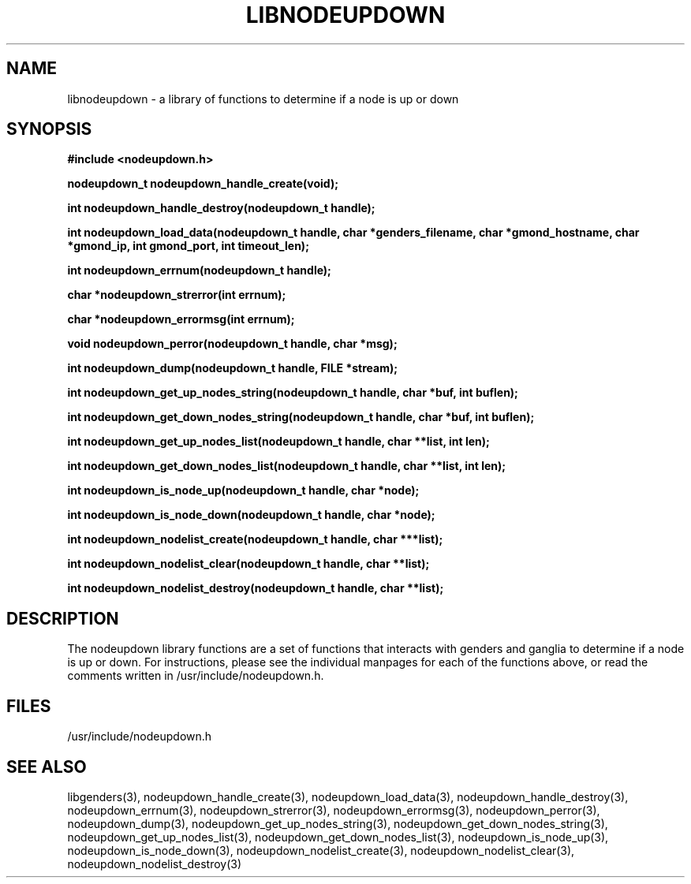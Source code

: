 \."#################################################################
\."$Id: libnodeupdown.3,v 1.7 2003-04-29 23:57:09 achu Exp $
\."by Albert Chu <chu11@llnl.gov>
\."#################################################################
.\"
.TH LIBNODEUPDOWN 3 "Release 1.0" "LLNL" "LIBNODEUPDOWN"
.SH NAME
libnodeupdown \- a library of functions to determine if a node is up or down
.SH SYNOPSIS
.B #include <nodeupdown.h>
.sp
.BI "nodeupdown_t nodeupdown_handle_create(void);"
.sp
.BI "int nodeupdown_handle_destroy(nodeupdown_t handle);"
.sp
.BI "int nodeupdown_load_data(nodeupdown_t handle, char *genders_filename, char *gmond_hostname, char *gmond_ip, int gmond_port, int timeout_len);"
.sp
.BI "int nodeupdown_errnum(nodeupdown_t handle);"
.sp
.BI "char *nodeupdown_strerror(int errnum);"
.sp
.BI "char *nodeupdown_errormsg(int errnum);"
.sp
.BI "void nodeupdown_perror(nodeupdown_t handle, char *msg);"
.sp
.BI "int nodeupdown_dump(nodeupdown_t handle, FILE *stream);"
.sp
.BI "int nodeupdown_get_up_nodes_string(nodeupdown_t handle, char *buf, int buflen);"
.sp
.BI "int nodeupdown_get_down_nodes_string(nodeupdown_t handle, char *buf, int buflen);"
.sp
.BI "int nodeupdown_get_up_nodes_list(nodeupdown_t handle, char **list, int len);"
.sp
.BI "int nodeupdown_get_down_nodes_list(nodeupdown_t handle, char **list, int len);"
.sp
.BI "int nodeupdown_is_node_up(nodeupdown_t handle, char *node);"
.sp
.BI "int nodeupdown_is_node_down(nodeupdown_t handle, char *node);"
.sp
.BI "int nodeupdown_nodelist_create(nodeupdown_t handle, char ***list);"
.sp
.BI "int nodeupdown_nodelist_clear(nodeupdown_t handle, char **list);"
.sp
.BI "int nodeupdown_nodelist_destroy(nodeupdown_t handle, char **list);"
.br
.SH DESCRIPTION
The nodeupdown library functions are a set of functions that interacts
with genders and ganglia to determine if a node is up or down.  For
instructions, please see the individual manpages for each of the
functions above, or read the comments written in
/usr/include/nodeupdown.h.
.br
.SH FILES
/usr/include/nodeupdown.h
.SH "SEE ALSO"
libgenders(3), nodeupdown_handle_create(3), nodeupdown_load_data(3), nodeupdown_handle_destroy(3), nodeupdown_errnum(3), nodeupdown_strerror(3), nodeupdown_errormsg(3), nodeupdown_perror(3), nodeupdown_dump(3), nodeupdown_get_up_nodes_string(3), nodeupdown_get_down_nodes_string(3), nodeupdown_get_up_nodes_list(3), nodeupdown_get_down_nodes_list(3), nodeupdown_is_node_up(3), nodeupdown_is_node_down(3), nodeupdown_nodelist_create(3), nodeupdown_nodelist_clear(3), nodeupdown_nodelist_destroy(3)

